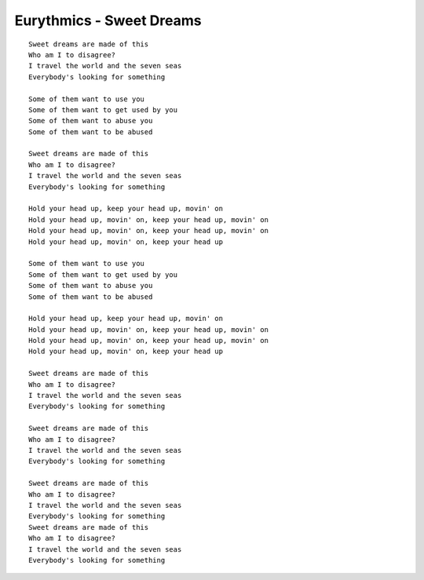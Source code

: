 Eurythmics - Sweet Dreams
=========================

::

    Sweet dreams are made of this
    Who am I to disagree?
    I travel the world and the seven seas
    Everybody's looking for something

    Some of them want to use you
    Some of them want to get used by you
    Some of them want to abuse you
    Some of them want to be abused

    Sweet dreams are made of this
    Who am I to disagree?
    I travel the world and the seven seas
    Everybody's looking for something

    Hold your head up, keep your head up, movin' on
    Hold your head up, movin' on, keep your head up, movin' on
    Hold your head up, movin' on, keep your head up, movin' on
    Hold your head up, movin' on, keep your head up

    Some of them want to use you
    Some of them want to get used by you
    Some of them want to abuse you
    Some of them want to be abused

    Hold your head up, keep your head up, movin' on
    Hold your head up, movin' on, keep your head up, movin' on
    Hold your head up, movin' on, keep your head up, movin' on
    Hold your head up, movin' on, keep your head up

    Sweet dreams are made of this
    Who am I to disagree?
    I travel the world and the seven seas
    Everybody's looking for something

    Sweet dreams are made of this
    Who am I to disagree?
    I travel the world and the seven seas
    Everybody's looking for something

    Sweet dreams are made of this
    Who am I to disagree?
    I travel the world and the seven seas
    Everybody's looking for something
    Sweet dreams are made of this
    Who am I to disagree?
    I travel the world and the seven seas
    Everybody's looking for something

